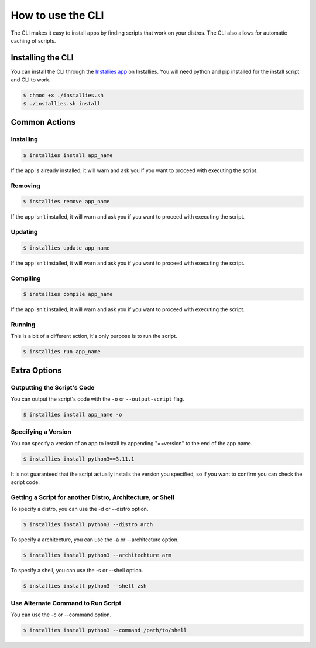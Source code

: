 How to use the CLI
==================

The CLI makes it easy to install apps by finding scripts that work on your distros. The CLI also allows for
automatic caching of scripts.

Installing the CLI
------------------

You can install the CLI through the `Installies app <https://installies.org/apps/installies>`_ on Installies. You will
need python and pip installed for the install script and CLI to work.

.. code-block::

   $ chmod +x ./installies.sh
   $ ./installies.sh install

Common Actions
--------------

Installing
**********

.. code-block::

   $ installies install app_name

If the app is already installed, it will warn and ask you if you want to proceed with executing the script.

Removing
********

.. code-block::

   $ installies remove app_name

If the app isn't installed, it will warn and ask you if you want to proceed with executing the script.

Updating
********

.. code-block::

   $ installies update app_name

If the app isn't installed, it will warn and ask you if you want to proceed with executing the script.

Compiling
*********

.. code-block::

   $ installies compile app_name

If the app isn't installed, it will warn and ask you if you want to proceed with executing the script.

Running
*******

This is a bit of a different action, it's only purpose is to run the script.

.. code-block::

   $ installies run app_name


Extra Options
-------------

Outputting the Script's Code
****************************

You can output the script's code with the ``-o`` or ``--output-script`` flag.

.. code-block::

   $ installies install app_name -o


Specifying a Version
********************

You can specify a version of an app to install by appending "==version" to the end of the app name.

.. code-block::

   $ installies install python3==3.11.1

It is not guaranteed that the script actually installs the version you specified, so if you want to
confirm you can check the script code.


Getting a Script for another Distro, Architecture, or Shell
***********************************************************

To specify a distro, you can use the -d or --distro option.

.. code-block::

   $ installies install python3 --distro arch

To specify a architecture, you can use the -a or --architecture option.

.. code-block::

   $ installies install python3 --architechture arm

To specify a shell, you can use the -s or --shell option.

.. code-block::

   $ installies install python3 --shell zsh


Use Alternate Command to Run Script
***********************************

You can use the -c or --command option.

.. code-block::

   $ installies install python3 --command /path/to/shell 
